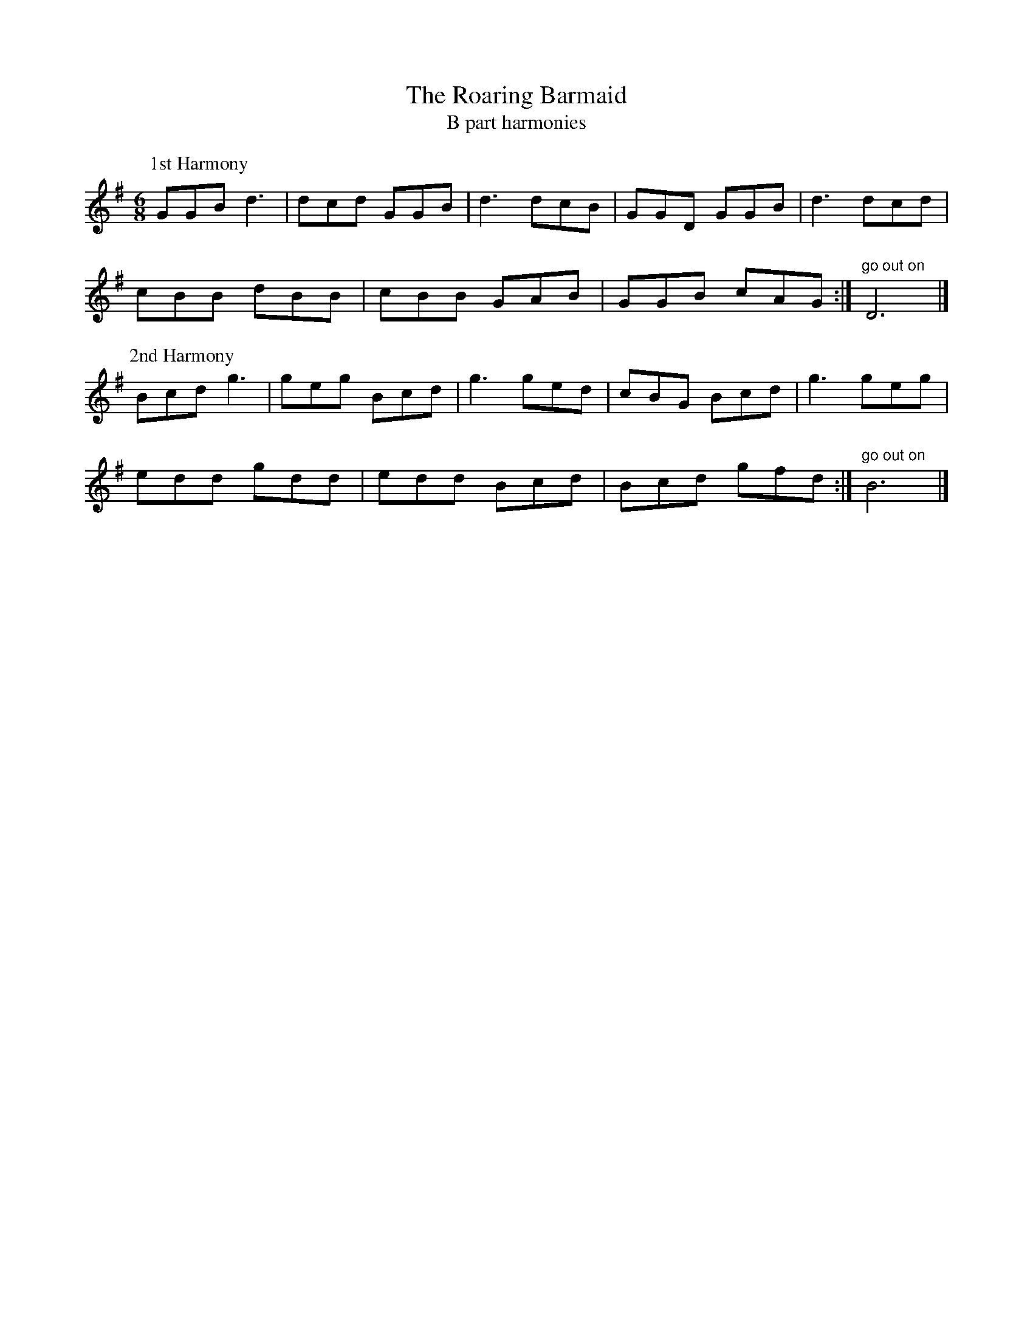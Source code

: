 X:1
T:The Roaring Barmaid
T:B part harmonies
R:jig
D:
Z:
L:1/8
M:6/8
K:G
P:1st Harmony
GGB d3|dcd GGB| d3 dcB|GGD GGB |d3 dcd|
cBB dBB| cBB GAB| GGB cAG:|"go out on"D6 |]
P:2nd Harmony
Bcd g3 |geg Bcd |g3 ged |cBG Bcd | g3 geg |
edd gdd |edd Bcd | Bcd gfd:|"go out on"B6 |]
%

